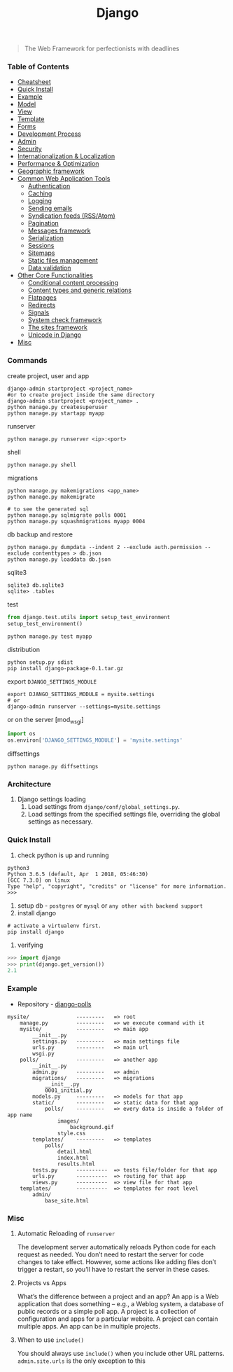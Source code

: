 #+TITLE: Django
#+BEGIN_QUOTE
The Web Framework for perfectionists with deadlines
#+END_QUOTE
*** Table of Contents
- [[#Cheatsheet][Cheatsheet]]
- [[#Quick Install][Quick Install]]
- [[#Example][Example]]
- [[#Model][Model]]
- [[#View][View]]
- [[#Template][Template]]
- [[#Forms][Forms]]
- [[#Development Process][Development Process]]
- [[#Admin][Admin]]
- [[#Security][Security]]
- [[#Internationalization & Localization][Internationalization & Localization]]
- [[#Performance & Optimization][Performance & Optimization]]
- [[#Geographic framework][Geographic framework]]
- [[#Common Web Application Tools][Common Web Application Tools]]
  - [[#Authentication][Authentication]]
  - [[#Caching][Caching]]
  - [[#Logging][Logging]]
  - [[#Sending emails][Sending emails]]
  - [[#Syndication feeds (RSS/Atom)][Syndication feeds (RSS/Atom)]]
  - [[#Pagination][Pagination]]
  - [[#Messages framework][Messages framework]]
  - [[#Serialization][Serialization]]
  - [[#Sessions][Sessions]]
  - [[#Sitemaps][Sitemaps]]
  - [[#Static files management][Static files management]]
  - [[#Data validation][Data validation]]
- [[#Other Core Functionalities][Other Core Functionalities]]
  - [[#Conditional content processing][Conditional content processing]]
  - [[#Content types and generic relations][Content types and generic relations]]
  - [[#Flatpages][Flatpages]]
  - [[#Redirects][Redirects]]
  - [[#Signals][Signals]]
  - [[#System check framework][System check framework]]
  - [[#The sites framework][The sites framework]]
  - [[#Unicode in Django][Unicode in Django]]
- [[#Misc][Misc]]

*** Commands
create project, user and app
#+BEGIN_SRC shell
django-admin startproject <project_name>
#or to create project inside the same directory
django-admin startproject <project_name> . 
python manage.py createsuperuser
python manage.py startapp myapp
#+END_SRC

runserver
#+BEGIN_SRC shell
python manage.py runserver <ip>:<port>
#+END_SRC

shell
#+BEGIN_SRC shell
python manage.py shell
#+END_SRC

migrations
#+BEGIN_SRC shell
python manage.py makemigrations <app_name>
python manage.py makemigrate

# to see the generated sql
python manage.py sqlmigrate polls 0001
python manage.py squashmigrations myapp 0004
#+END_SRC

db backup and restore
#+BEGIN_SRC shell
python manage.py dumpdata --indent 2 --exclude auth.permission --exclude contenttypes > db.json
python manage.py loaddata db.json
#+END_SRC

sqlite3
#+BEGIN_SRC shell
sqlite3 db.sqlite3
sqlite> .tables
#+END_SRC

test
#+BEGIN_SRC python
from django.test.utils import setup_test_environment
setup_test_environment()
#+END_SRC
#+BEGIN_SRC shell
python manage.py test myapp
#+END_SRC

distribution
#+BEGIN_SRC shell
python setup.py sdist
pip install django-package-0.1.tar.gz
#+END_SRC

export =DJANGO_SETTINGS_MODULE=
#+BEGIN_SRC shell
export DJANGO_SETTINGS_MODULE = mysite.settings
# or
django-admin runserver --settings=mysite.settings
#+END_SRC

or on the server [mod_wsgi]
#+BEGIN_SRC python
import os
os.environ['DJANGO_SETTINGS_MODULE'] = 'mysite.settings'
#+END_SRC

diffsettings
#+BEGIN_SRC shell
python manage.py diffsettings
#+END_SRC
*** Architecture
1. Django settings loading
   1. Load settings from =django/conf/global_settings.py=.
   2. Load settings from the specified settings file, overriding the global settings as necessary.
*** Quick Install
1. check python is up and running
#+BEGIN_SRC shell
python3
Python 3.6.5 (default, Apr  1 2018, 05:46:30) 
[GCC 7.3.0] on linux
Type "help", "copyright", "credits" or "license" for more information.
>>> 
#+END_SRC
2. setup db - =postgres= or =mysql= or =any other with backend support=
3. install django
#+BEGIN_SRC shell
# activate a virtualenv first.
pip install django
#+END_SRC
4. verifying
#+BEGIN_SRC python
>>> import django
>>> print(django.get_version())
2.1
#+END_SRC
*** Example
- Repository - [[https://github.com/AlaminMahamud/django-polls][django-polls]]
#+BEGIN_EXAMPLE
mysite/               ---------   => root
    manage.py         ---------   => we execute command with it
    mysite/           ---------   => main app 
        __init__.py
        settings.py   ---------   => main settings file
        urls.py       ---------   => main url
        wsgi.py
    polls/            ---------   => another app
        __init__.py
        admin.py      ---------   => admin  
        migrations/   ---------   => migrations
            __init__.py
            0001_initial.py
        models.py     ---------   => models for that app
        static/       ---------   => static data for that app
            polls/    ---------   => every data is inside a folder of app name
                images/
                    background.gif
                style.css
        templates/    ---------   => templates
            polls/
                detail.html
                index.html
                results.html
        tests.py      ----------  => tests file/folder for that app
        urls.py       ----------  => routing for that app
        views.py      ----------  => view file for that app
    templates/        ----------  => templates for root level
        admin/
            base_site.html
#+END_EXAMPLE
*** Misc
**** Automatic Reloading of =runserver=
The development server automatically reloads Python code for each request as needed. You don’t need to restart the server for code changes to take effect. However, some actions like adding files don’t trigger a restart, so you’ll have to restart the server in these cases.

**** Projects vs Apps
What’s the difference between a project and an app? An app is a Web application that does something – e.g., a Weblog system, a database of public records or a simple poll app. A project is a collection of configuration and apps for a particular website. A project can contain multiple apps. An app can be in multiple projects.

**** When to use =include()=
You should always use =include()= when you include other URL patterns. =admin.site.urls= is the only exception to this
